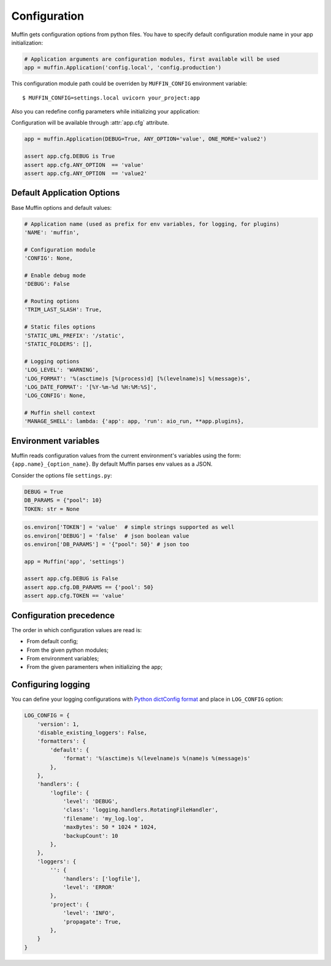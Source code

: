 Configuration
=============

Muffin gets configuration options from python files. You have to specify
default configuration module name in your app initialization:

.. code-block:: python

    # Application arguments are configuration modules, first available will be used
    app = muffin.Application('config.local', 'config.production')

This configuration module path could be overriden by ``MUFFIN_CONFIG``
environment variable: ::

  $ MUFFIN_CONFIG=settings.local uvicorn your_project:app

Also you can redefine config parameters while initializing your application:

Configuration will be available through :attr:`app.cfg` attribute.

.. code-block:: python

  app = muffin.Application(DEBUG=True, ANY_OPTION='value', ONE_MORE='value2')

  assert app.cfg.DEBUG is True
  assert app.cfg.ANY_OPTION  == 'value'
  assert app.cfg.ANY_OPTION  == 'value2'


Default Application Options
---------------------------

Base Muffin options and default values:

.. code-block:: python

        # Application name (used as prefix for env variables, for logging, for plugins)
        'NAME': 'muffin',

        # Configuration module
        'CONFIG': None,

        # Enable debug mode
        'DEBUG': False

        # Routing options
        'TRIM_LAST_SLASH': True,

        # Static files options
        'STATIC_URL_PREFIX': '/static',
        'STATIC_FOLDERS': [],

        # Logging options
        'LOG_LEVEL': 'WARNING',
        'LOG_FORMAT': '%(asctime)s [%(process)d] [%(levelname)s] %(message)s',
        'LOG_DATE_FORMAT': '[%Y-%m-%d %H:%M:%S]',
        'LOG_CONFIG': None,

        # Muffin shell context
        'MANAGE_SHELL': lambda: {'app': app, 'run': aio_run, **app.plugins},


Environment variables
---------------------

Muffin reads configuration values from the current environment's variables
using the form: ``{app.name}_{option_name}``. By default Muffin parses env
values as a JSON.

Consider the options file ``settings.py``:

.. code-block:: python

   DEBUG = True
   DB_PARAMS = {"pool": 10}
   TOKEN: str = None

.. code-block:: python

   os.environ['TOKEN'] = 'value'  # simple strings supported as well
   os.environ['DEBUG'] = 'false'  # json boolean value
   os.environ['DB_PARAMS'] = '{"pool": 50}' # json too

   app = Muffin('app', 'settings')

   assert app.cfg.DEBUG is False
   assert app.cfg.DB_PARAMS == {'pool': 50}
   assert app.cfg.TOKEN == 'value'

Configuration precedence
------------------------

The order in which configuration values are read is:

* From default config;
* From the given python modules;
* From environment variables;
* From the given paramenters when initializing the app;


Configuring logging
-------------------

You can define your logging configurations with
`Python dictConfig format <https://docs.python.org/3.4/library/logging.config.html#configuration-dictionary-schema>`_
and place in ``LOG_CONFIG`` option:

.. code-block:: python

    LOG_CONFIG = {
        'version': 1,
        'disable_existing_loggers': False,
        'formatters': {
            'default': {
                'format': '%(asctime)s %(levelname)s %(name)s %(message)s'
            },
        },
        'handlers': {
            'logfile': {
                'level': 'DEBUG',
                'class': 'logging.handlers.RotatingFileHandler',
                'filename': 'my_log.log',
                'maxBytes': 50 * 1024 * 1024,
                'backupCount': 10
            },
        },
        'loggers': {
            '': {
                'handlers': ['logfile'],
                'level': 'ERROR'
            },
            'project': {
                'level': 'INFO',
                'propagate': True,
            },
        }
    }
